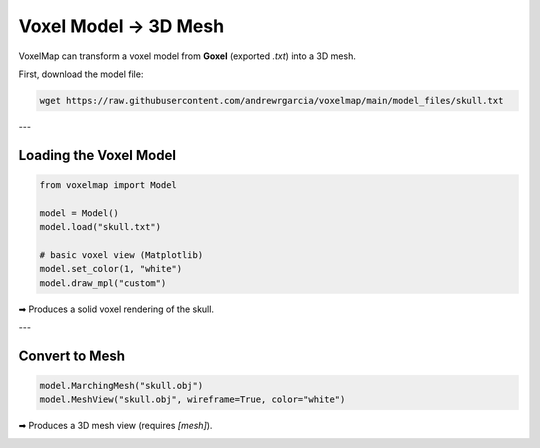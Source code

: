 Voxel Model → 3D Mesh
=====================

VoxelMap can transform a voxel model from **Goxel** (exported `.txt`) into a 3D mesh.

First, download the model file:

.. code-block:: bash

   wget https://raw.githubusercontent.com/andrewrgarcia/voxelmap/main/model_files/skull.txt

---

Loading the Voxel Model
-----------------------

.. code-block:: python

   from voxelmap import Model

   model = Model()
   model.load("skull.txt")

   # basic voxel view (Matplotlib)
   model.set_color(1, "white")
   model.draw_mpl("custom")

➡ Produces a solid voxel rendering of the skull.

---

Convert to Mesh
---------------

.. code-block:: python

   model.MarchingMesh("skull.obj")
   model.MeshView("skull.obj", wireframe=True, color="white")

➡ Produces a 3D mesh view (requires `[mesh]`).

.. image:: ../../img/skull_mesh.png
   :width: 400
   :alt: Skull mesh preview

